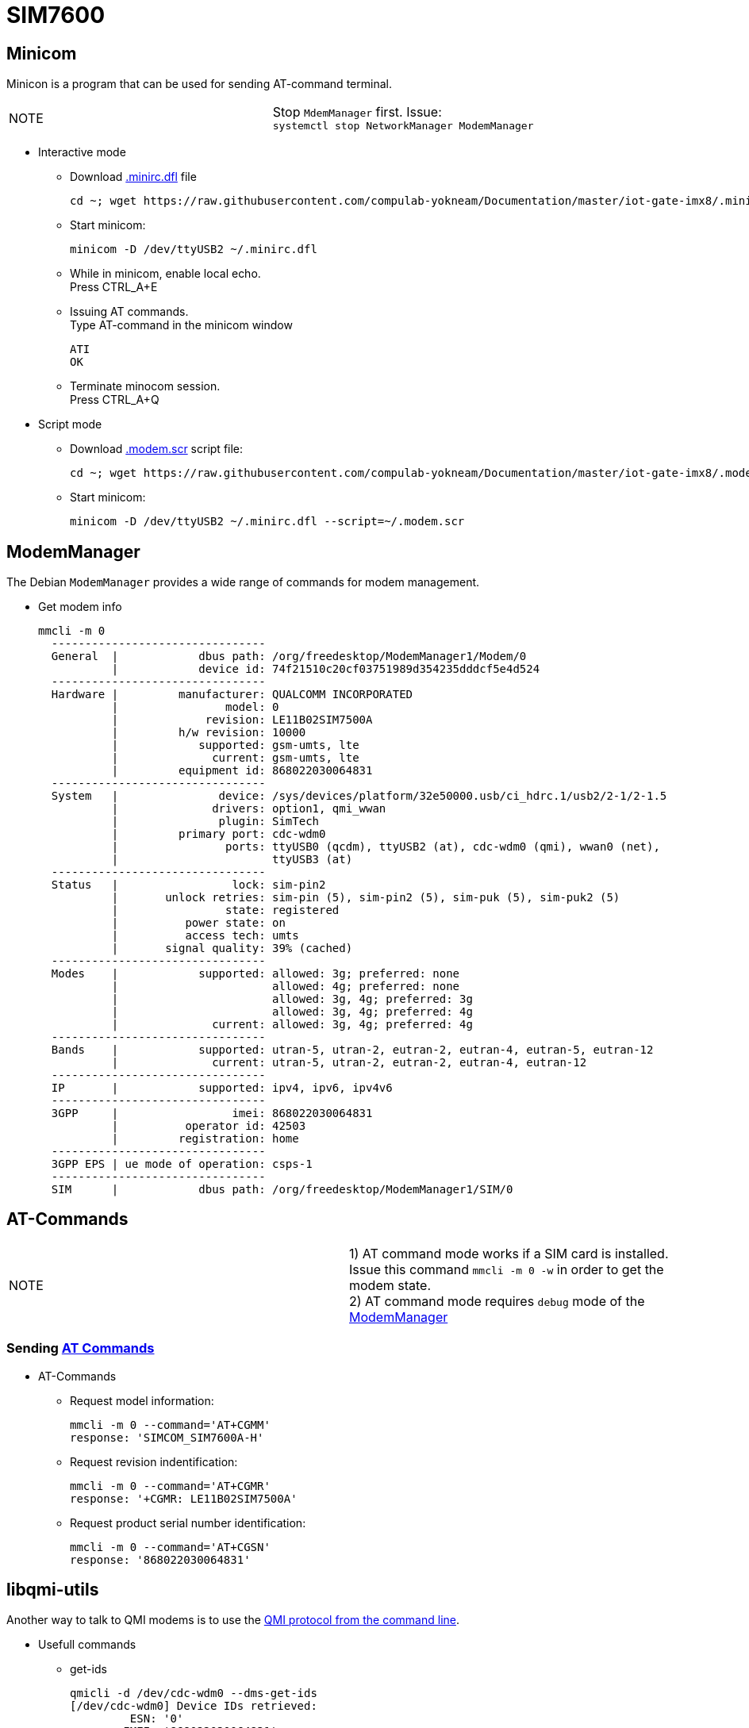 # SIM7600

## Minicom
Minicon is a program that can be used for sending AT-command terminal.
|====
|NOTE|Stop `MdemManager` first. Issue: +
`systemctl stop NetworkManager ModemManager`
|====

* Interactive mode
** Download https://raw.githubusercontent.com/compulab-yokneam/Documentation/master/iot-gate-imx8/.minirc.dfl[.minirc.dfl] file 
[source,code]
cd ~; wget https://raw.githubusercontent.com/compulab-yokneam/Documentation/master/iot-gate-imx8/.minirc.dfl

** Start minicom:
[source,code]
minicom -D /dev/ttyUSB2 ~/.minirc.dfl

** While in minicom, enable local echo. +
Press CTRL_A+E

** Issuing AT commands. +
Type AT-command in the minicom window
[source,code]
ATI
OK

** Terminate minocom session. +
Press CTRL_A+Q

* Script mode
** Download https://raw.githubusercontent.com/compulab-yokneam/Documentation/master/iot-gate-imx8/.modem.scr[.modem.scr] script file:
[source,code]
cd ~; wget https://raw.githubusercontent.com/compulab-yokneam/Documentation/master/iot-gate-imx8/.modem.scr

** Start minicom:
[source,code]
minicom -D /dev/ttyUSB2 ~/.minirc.dfl --script=~/.modem.scr

## ModemManager
The Debian `ModemManager` provides a wide range of commands for modem management.

* Get modem info
[source,code]
mmcli -m 0
  --------------------------------
  General  |            dbus path: /org/freedesktop/ModemManager1/Modem/0
           |            device id: 74f21510c20cf03751989d354235dddcf5e4d524
  --------------------------------
  Hardware |         manufacturer: QUALCOMM INCORPORATED
           |                model: 0
           |             revision: LE11B02SIM7500A
           |         h/w revision: 10000
           |            supported: gsm-umts, lte
           |              current: gsm-umts, lte
           |         equipment id: 868022030064831
  --------------------------------
  System   |               device: /sys/devices/platform/32e50000.usb/ci_hdrc.1/usb2/2-1/2-1.5
           |              drivers: option1, qmi_wwan
           |               plugin: SimTech
           |         primary port: cdc-wdm0
           |                ports: ttyUSB0 (qcdm), ttyUSB2 (at), cdc-wdm0 (qmi), wwan0 (net),
           |                       ttyUSB3 (at)
  --------------------------------
  Status   |                 lock: sim-pin2
           |       unlock retries: sim-pin (5), sim-pin2 (5), sim-puk (5), sim-puk2 (5)
           |                state: registered
           |          power state: on
           |          access tech: umts
           |       signal quality: 39% (cached)
  --------------------------------
  Modes    |            supported: allowed: 3g; preferred: none
           |                       allowed: 4g; preferred: none
           |                       allowed: 3g, 4g; preferred: 3g
           |                       allowed: 3g, 4g; preferred: 4g
           |              current: allowed: 3g, 4g; preferred: 4g
  --------------------------------
  Bands    |            supported: utran-5, utran-2, eutran-2, eutran-4, eutran-5, eutran-12
           |              current: utran-5, utran-2, eutran-2, eutran-4, eutran-12
  --------------------------------
  IP       |            supported: ipv4, ipv6, ipv4v6
  --------------------------------
  3GPP     |                 imei: 868022030064831
           |          operator id: 42503
           |         registration: home
  --------------------------------
  3GPP EPS | ue mode of operation: csps-1
  --------------------------------
  SIM      |            dbus path: /org/freedesktop/ModemManager1/SIM/0
  
## AT-Commands

|=====
|NOTE| 1) AT command mode works if a SIM card is installed. +
Issue this command `mmcli -m 0 -w` in order to get the modem state. +
2) AT command mode requires `debug` mode of the https://www.freedesktop.org/wiki/Software/ModemManager/Debugging/[ModemManager]
|=====

### Sending https://simcom.ee/documents/SIM7600C/SIM7500_SIM7600%20Series_AT%20Command%20Manual_V1.01.pdf[AT Commands]

* AT-Commands
** Request model information:
[source,code]
mmcli -m 0 --command='AT+CGMM'
response: 'SIMCOM_SIM7600A-H'

** Request revision indentification:
[source,code]
mmcli -m 0 --command='AT+CGMR'
response: '+CGMR: LE11B02SIM7500A'

** Request product serial number identification:
[source,code]
mmcli -m 0 --command='AT+CGSN'
response: '868022030064831'

## libqmi-utils

Another way to talk to QMI modems is to use the https://www.freedesktop.org/software/libqmi/man/latest/qmicli.1.html[QMI protocol from the command line].

* Usefull commands

** get-ids
[source,code]
qmicli -d /dev/cdc-wdm0 --dms-get-ids
[/dev/cdc-wdm0] Device IDs retrieved:
         ESN: '0'
        IMEI: '868022030064831'
        MEID: 'unknown'

** get-capabilities
[source,code]
qmicli -d /dev/cdc-wdm0 --dms-get-capabilities
[/dev/cdc-wdm0] Device capabilities retrieved:
        Max TX channel rate: '50000000'
        Max RX channel rate: '100000000'
               Data Service: 'non-simultaneous-cs-ps'
                        SIM: 'supported'
                   Networks: 'umts, lte'

** get-manufacturer
[source,code]
qmicli -d /dev/cdc-wdm0 --dms-get-manufacturer
[/dev/cdc-wdm0] Device manufacturer retrieved:
        Manufacturer: 'QUALCOMM INCORPORATED'

** get-model
[source,code]
qmicli -d /dev/cdc-wdm0 --dms-get-model
[/dev/cdc-wdm0] Device model retrieved:
        Model: '0'

** get-revision
[source,code]
qmicli -d /dev/cdc-wdm0 --dms-get-revision
[/dev/cdc-wdm0] Device revision retrieved:
        Revision: 'LE11B02SIM7500A'

** get-hardware-revision
[source,code]
qmicli -d /dev/cdc-wdm0  --dms-get-hardware-revision
[/dev/cdc-wdm0] Hardware revision retrieved:
        Revision: '10000'

** get-operating-mode
[source,code]
qmicli -d /dev/cdc-wdm0  --dms-get-operating-mode
[/dev/cdc-wdm0] Operating mode retrieved:
        Mode: 'online'
        HW restricted: 'no'

** band-capabilities
[source,code]
qmicli -d /dev/cdc-wdm0  --dms-get-band-capabilities
[/dev/cdc-wdm0] Device band capabilities retrieved:
        Bands: 'wcdma-pcs-1900, wcdma-850-us'
        LTE bands: '2, 4, 5, 12'

** get-system-info
[source,code]
qmicli -d /dev/cdc-wdm0 --nas-get-system-info
[/dev/cdc-wdm0] Successfully got system info:
        WCDMA service:
                Status: 'limited'
                True Status: 'limited'
                Preferred data path: 'no'
                Domain: 'none'
                Service capability: 'cs-ps'
                Roaming status: 'on'
                Forbidden: 'no'
                Location Area Code: '33941'
                Cell ID: '6192238'
                MCC: '425'
                MNC: '02'
                HS call status: 'hsdpa-hsupa-unsupported'
                HS service: 'hsdpa-hsupa-supported'
                Primary scrambling code: '11'
                Cell broadcast support: 'on'
                Call barring status (CS): 'emergency-only'
                Call barring status (PS): 'emergency-only'
                Cipher Domain: 'none'
        LTE service:
                Status: 'none'
                True Status: 'none'
                Preferred data path: 'no'
        SIM reject info: 'unavailable'

** get-serving-system
[source,code]
qmicli -d /dev/cdc-wdm0  --nas-get-serving-system
[/dev/cdc-wdm0] Successfully got serving system:
        Registration state: 'not-registered-searching'
        CS: 'detached'
        PS: 'detached'
        Selected network: '3gpp'
        Radio interfaces: '1'
                [0]: 'umts'
        Roaming status: 'on'
        Data service capabilities: '0'
        Current PLMN:
                MCC: '425'
                MNC: '2'
                Description: ''
        Roaming indicators: '1'
                [0]: 'on' (umts)
        Detailed status:
                Status: 'limited'
                Capability: 'cs-ps'
                HDR Status: 'none'
                HDR Hybrid: 'no'
                Forbidden: 'no'
        UMTS primary scrambling code: '11'
        Full operator code info:
                MCC: '425'
                MNC: '2'
                MNC with PCS digit: 'no'

** get-system-selection-preference
[source,code]
qmicli -d /dev/cdc-wdm0  --nas-get-system-selection-preference
[/dev/cdc-wdm0] Successfully got system selection preference
        Emergency mode: 'no'
        Mode preference: 'umts, lte'
        Band preference: 'wcdma-pcs-1900, wcdma-850-us'
        LTE band preference: '2, 4, 12'
        TD-SCDMA band preference: 'a, b, c, d, e, f'
        Roaming preference: 'any'
        Network selection preference: 'automatic'
        Service domain preference: 'cs-ps'
        GSM/WCDMA acquisition order preference: 'automatic'
        Acquisition order preference: lte, umts, gsm, cdma-1x, cdma-1xevdo

** network-scan
[source,code]
qmicli -d /dev/cdc-wdm0  --nas-network-scan
[/dev/cdc-wdm0] Successfully scanned networks
Network [0]:
        MCC: '425'
        MNC: '3'
        Status: 'available, roaming, not-forbidden, not-preferred'
        Description: 'PCL'
Network [1]:
        MCC: '425'
        MNC: '8'
        Status: 'available, roaming, not-forbidden, not-preferred'
        Description: '425 08'
Network [2]:
        MCC: '425'
        MNC: '2'
        Status: 'available, roaming, not-forbidden, not-preferred'
        Description: 'Cellcom'
Network [0]:
        MCC: '425'
        MNC: '3'
        RAT: 'umts'
Network [1]:
        MCC: '425'
        MNC: '8'
        RAT: 'umts'
Network [2]:
        MCC: '425'
        MNC: '2'
        RAT: 'umts'
Network [0]:
        MCC: '425'
        MNC: '3'
        MCC with PCS digit: 'no'
Network [1]:
        MCC: '425'
        MNC: '8'
        MCC with PCS digit: 'no'
Network [2]:
        MCC: '425'
        MNC: '2'
        MCC with PCS digit: 'no'

